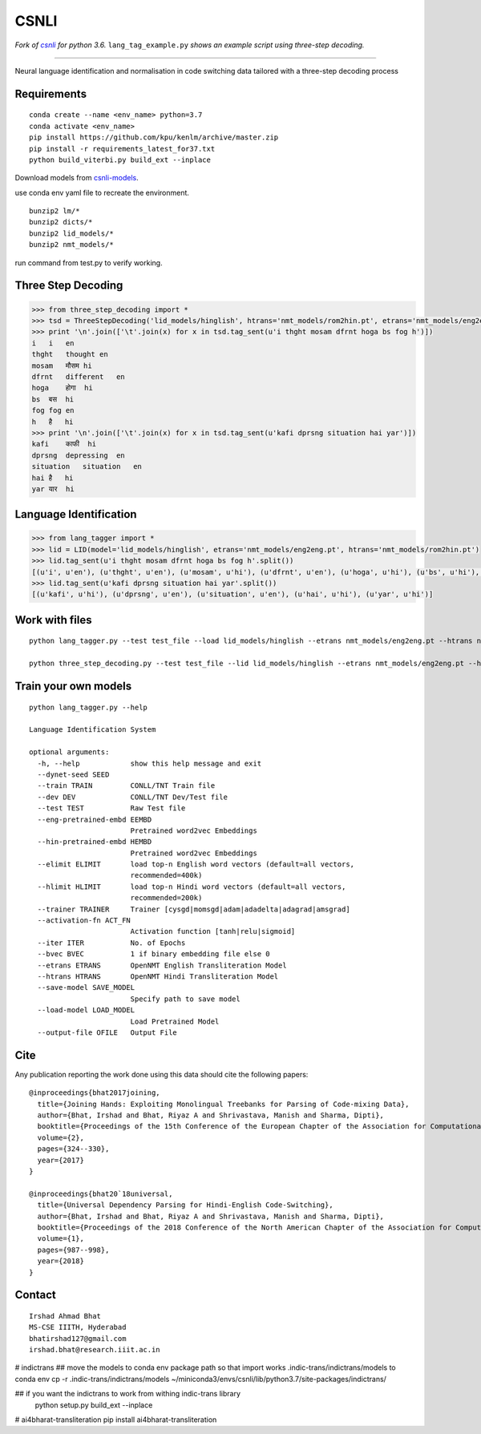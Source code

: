 CSNLI
=====

*Fork of* |repo|_ *for python 3.6.*
``lang_tag_example.py`` *shows an example script using three-step decoding.*

.. _repo: https://github.com/irshadbhat/csnli/

.. |repo| replace:: *csnli*

----

Neural language identification and normalisation in code switching data tailored with a three-step decoding process

Requirements
^^^^^^^^^^^^

::

    conda create --name <env_name> python=3.7
    conda activate <env_name>
    pip install https://github.com/kpu/kenlm/archive/master.zip
    pip install -r requirements_latest_for37.txt
    python build_viterbi.py build_ext --inplace
    
Download models from `csnli-models`_.

.. _`csnli-models`: https://bitbucket.org/irshadbhat/csnli-models/src

use conda env yaml file to recreate the environment.

::

    bunzip2 lm/*
    bunzip2 dicts/*
    bunzip2 lid_models/*
    bunzip2 nmt_models/*


run command from test.py to verify working. 


Three Step Decoding
^^^^^^^^^^^^^^^^^^^

.. code:: python

    >>> from three_step_decoding import *
    >>> tsd = ThreeStepDecoding('lid_models/hinglish', htrans='nmt_models/rom2hin.pt', etrans='nmt_models/eng2eng.pt')
    >>> print '\n'.join(['\t'.join(x) for x in tsd.tag_sent(u'i thght mosam dfrnt hoga bs fog h')])
    i   i   en
    thght   thought en
    mosam   मौसम hi
    dfrnt   different   en
    hoga    होगा  hi
    bs  बस  hi
    fog fog en
    h   है   hi
    >>> print '\n'.join(['\t'.join(x) for x in tsd.tag_sent(u'kafi dprsng situation hai yar')])
    kafi    काफी  hi
    dprsng  depressing  en
    situation   situation   en
    hai है   hi
    yar यार  hi

Language Identification
^^^^^^^^^^^^^^^^^^^^^^^

.. code:: python

    >>> from lang_tagger import *
    >>> lid = LID(model='lid_models/hinglish', etrans='nmt_models/eng2eng.pt', htrans='nmt_models/rom2hin.pt')
    >>> lid.tag_sent(u'i thght mosam dfrnt hoga bs fog h'.split())
    [(u'i', u'en'), (u'thght', u'en'), (u'mosam', u'hi'), (u'dfrnt', u'en'), (u'hoga', u'hi'), (u'bs', u'hi'), (u'fog', u'en'), (u'h', u'hi')]
    >>> lid.tag_sent(u'kafi dprsng situation hai yar'.split())
    [(u'kafi', u'hi'), (u'dprsng', u'en'), (u'situation', u'en'), (u'hai', u'hi'), (u'yar', u'hi')]


Work with files
^^^^^^^^^^^^^^^

::

    python lang_tagger.py --test test_file --load lid_models/hinglish --etrans nmt_models/eng2eng.pt --htrans nmt_models/rom2hin.pt --out output_file

    python three_step_decoding.py --test test_file --lid lid_models/hinglish --etrans nmt_models/eng2eng.pt --htrans nmt_models/rom2hin.pt --out output_file


Train your own models
^^^^^^^^^^^^^^^^^^^^^

::

    python lang_tagger.py --help
    
    Language Identification System
    
    optional arguments:
      -h, --help            show this help message and exit
      --dynet-seed SEED
      --train TRAIN         CONLL/TNT Train file
      --dev DEV             CONLL/TNT Dev/Test file
      --test TEST           Raw Test file
      --eng-pretrained-embd EEMBD
                            Pretrained word2vec Embeddings
      --hin-pretrained-embd HEMBD
                            Pretrained word2vec Embeddings
      --elimit ELIMIT       load top-n English word vectors (default=all vectors,
                            recommended=400k)
      --hlimit HLIMIT       load top-n Hindi word vectors (default=all vectors,
                            recommended=200k)
      --trainer TRAINER     Trainer [cysgd|momsgd|adam|adadelta|adagrad|amsgrad]
      --activation-fn ACT_FN
                            Activation function [tanh|relu|sigmoid]
      --iter ITER           No. of Epochs
      --bvec BVEC           1 if binary embedding file else 0
      --etrans ETRANS       OpenNMT English Transliteration Model
      --htrans HTRANS       OpenNMT Hindi Transliteration Model
      --save-model SAVE_MODEL
                            Specify path to save model
      --load-model LOAD_MODEL
                            Load Pretrained Model
      --output-file OFILE   Output File

Cite
^^^^

Any publication reporting the work done using this data should cite the following papers:

::

    @inproceedings{bhat2017joining, 
      title={Joining Hands: Exploiting Monolingual Treebanks for Parsing of Code-mixing Data},
      author={Bhat, Irshad and Bhat, Riyaz A and Shrivastava, Manish and Sharma, Dipti},
      booktitle={Proceedings of the 15th Conference of the European Chapter of the Association for Computational Linguistics: Volume 2, Short Papers},
      volume={2},
      pages={324--330},
      year={2017}
    }
    
    @inproceedings{bhat20`18universal,
      title={Universal Dependency Parsing for Hindi-English Code-Switching},
      author={Bhat, Irshad and Bhat, Riyaz A and Shrivastava, Manish and Sharma, Dipti},
      booktitle={Proceedings of the 2018 Conference of the North American Chapter of the Association for Computational Linguistics: Human Language Technologies, Volume 1 (Long Papers)},
      volume={1},
      pages={987--998},
      year={2018}
    }

Contact
^^^^^^^

::

    Irshad Ahmad Bhat
    MS-CSE IIITH, Hyderabad
    bhatirshad127@gmail.com
    irshad.bhat@research.iiit.ac.in



# indictrans
## move the models to conda env package path so that import works
.indic-trans/indictrans/models to conda env 
cp -r .indic-trans/indictrans/models ~/miniconda3/envs/csnli/lib/python3.7/site-packages/indictrans/

## if you want the indictrans to work from withing indic-trans library
    python setup.py build_ext --inplace


# ai4bharat-transliteration    
pip install ai4bharat-transliteration
